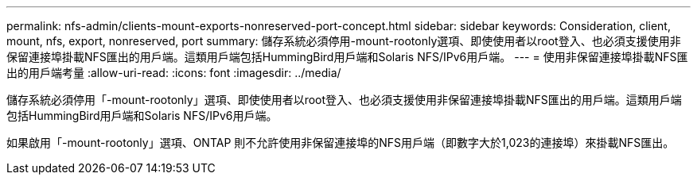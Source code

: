 ---
permalink: nfs-admin/clients-mount-exports-nonreserved-port-concept.html 
sidebar: sidebar 
keywords: Consideration, client, mount, nfs, export, nonreserved, port 
summary: 儲存系統必須停用-mount-rootonly選項、即使使用者以root登入、也必須支援使用非保留連接埠掛載NFS匯出的用戶端。這類用戶端包括HummingBird用戶端和Solaris NFS/IPv6用戶端。 
---
= 使用非保留連接埠掛載NFS匯出的用戶端考量
:allow-uri-read: 
:icons: font
:imagesdir: ../media/


[role="lead"]
儲存系統必須停用「-mount-rootonly」選項、即使使用者以root登入、也必須支援使用非保留連接埠掛載NFS匯出的用戶端。這類用戶端包括HummingBird用戶端和Solaris NFS/IPv6用戶端。

如果啟用「-mount-rootonly」選項、ONTAP 則不允許使用非保留連接埠的NFS用戶端（即數字大於1,023的連接埠）來掛載NFS匯出。
